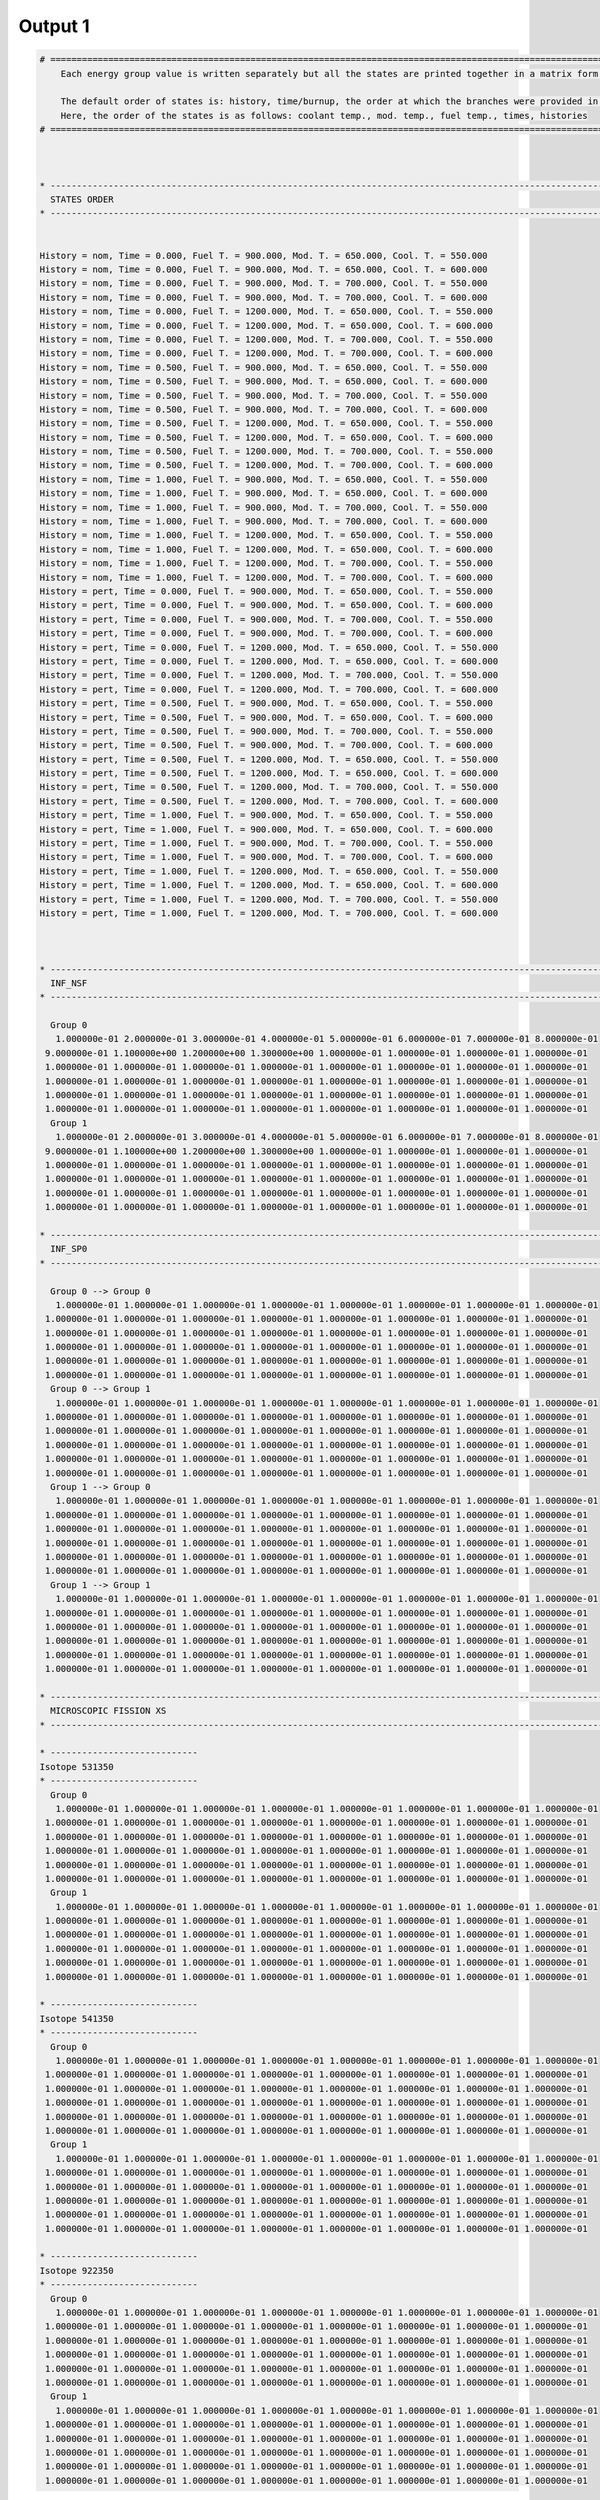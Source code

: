 .. _single_output1:

Output 1
--------

.. code::

	# ===================================================================================================================================================
	    Each energy group value is written separately but all the states are printed together in a matrix form.
	    
	    The default order of states is: history, time/burnup, the order at which the branches were provided in the universe file.
	    Here, the order of the states is as follows: coolant temp., mod. temp., fuel temp., times, histories
	# ===================================================================================================================================================
	
	
	
	* ---------------------------------------------------------------------------------------------------------------------------------------------------
	  STATES ORDER
	* ---------------------------------------------------------------------------------------------------------------------------------------------------
	
	
	History = nom, Time = 0.000, Fuel T. = 900.000, Mod. T. = 650.000, Cool. T. = 550.000 
	History = nom, Time = 0.000, Fuel T. = 900.000, Mod. T. = 650.000, Cool. T. = 600.000 
	History = nom, Time = 0.000, Fuel T. = 900.000, Mod. T. = 700.000, Cool. T. = 550.000 
	History = nom, Time = 0.000, Fuel T. = 900.000, Mod. T. = 700.000, Cool. T. = 600.000 
	History = nom, Time = 0.000, Fuel T. = 1200.000, Mod. T. = 650.000, Cool. T. = 550.000 
	History = nom, Time = 0.000, Fuel T. = 1200.000, Mod. T. = 650.000, Cool. T. = 600.000 
	History = nom, Time = 0.000, Fuel T. = 1200.000, Mod. T. = 700.000, Cool. T. = 550.000 
	History = nom, Time = 0.000, Fuel T. = 1200.000, Mod. T. = 700.000, Cool. T. = 600.000 
	History = nom, Time = 0.500, Fuel T. = 900.000, Mod. T. = 650.000, Cool. T. = 550.000 
	History = nom, Time = 0.500, Fuel T. = 900.000, Mod. T. = 650.000, Cool. T. = 600.000 
	History = nom, Time = 0.500, Fuel T. = 900.000, Mod. T. = 700.000, Cool. T. = 550.000 
	History = nom, Time = 0.500, Fuel T. = 900.000, Mod. T. = 700.000, Cool. T. = 600.000 
	History = nom, Time = 0.500, Fuel T. = 1200.000, Mod. T. = 650.000, Cool. T. = 550.000 
	History = nom, Time = 0.500, Fuel T. = 1200.000, Mod. T. = 650.000, Cool. T. = 600.000 
	History = nom, Time = 0.500, Fuel T. = 1200.000, Mod. T. = 700.000, Cool. T. = 550.000 
	History = nom, Time = 0.500, Fuel T. = 1200.000, Mod. T. = 700.000, Cool. T. = 600.000 
	History = nom, Time = 1.000, Fuel T. = 900.000, Mod. T. = 650.000, Cool. T. = 550.000 
	History = nom, Time = 1.000, Fuel T. = 900.000, Mod. T. = 650.000, Cool. T. = 600.000 
	History = nom, Time = 1.000, Fuel T. = 900.000, Mod. T. = 700.000, Cool. T. = 550.000 
	History = nom, Time = 1.000, Fuel T. = 900.000, Mod. T. = 700.000, Cool. T. = 600.000 
	History = nom, Time = 1.000, Fuel T. = 1200.000, Mod. T. = 650.000, Cool. T. = 550.000 
	History = nom, Time = 1.000, Fuel T. = 1200.000, Mod. T. = 650.000, Cool. T. = 600.000 
	History = nom, Time = 1.000, Fuel T. = 1200.000, Mod. T. = 700.000, Cool. T. = 550.000 
	History = nom, Time = 1.000, Fuel T. = 1200.000, Mod. T. = 700.000, Cool. T. = 600.000 
	History = pert, Time = 0.000, Fuel T. = 900.000, Mod. T. = 650.000, Cool. T. = 550.000 
	History = pert, Time = 0.000, Fuel T. = 900.000, Mod. T. = 650.000, Cool. T. = 600.000 
	History = pert, Time = 0.000, Fuel T. = 900.000, Mod. T. = 700.000, Cool. T. = 550.000 
	History = pert, Time = 0.000, Fuel T. = 900.000, Mod. T. = 700.000, Cool. T. = 600.000 
	History = pert, Time = 0.000, Fuel T. = 1200.000, Mod. T. = 650.000, Cool. T. = 550.000 
	History = pert, Time = 0.000, Fuel T. = 1200.000, Mod. T. = 650.000, Cool. T. = 600.000 
	History = pert, Time = 0.000, Fuel T. = 1200.000, Mod. T. = 700.000, Cool. T. = 550.000 
	History = pert, Time = 0.000, Fuel T. = 1200.000, Mod. T. = 700.000, Cool. T. = 600.000 
	History = pert, Time = 0.500, Fuel T. = 900.000, Mod. T. = 650.000, Cool. T. = 550.000 
	History = pert, Time = 0.500, Fuel T. = 900.000, Mod. T. = 650.000, Cool. T. = 600.000 
	History = pert, Time = 0.500, Fuel T. = 900.000, Mod. T. = 700.000, Cool. T. = 550.000 
	History = pert, Time = 0.500, Fuel T. = 900.000, Mod. T. = 700.000, Cool. T. = 600.000 
	History = pert, Time = 0.500, Fuel T. = 1200.000, Mod. T. = 650.000, Cool. T. = 550.000 
	History = pert, Time = 0.500, Fuel T. = 1200.000, Mod. T. = 650.000, Cool. T. = 600.000 
	History = pert, Time = 0.500, Fuel T. = 1200.000, Mod. T. = 700.000, Cool. T. = 550.000 
	History = pert, Time = 0.500, Fuel T. = 1200.000, Mod. T. = 700.000, Cool. T. = 600.000 
	History = pert, Time = 1.000, Fuel T. = 900.000, Mod. T. = 650.000, Cool. T. = 550.000 
	History = pert, Time = 1.000, Fuel T. = 900.000, Mod. T. = 650.000, Cool. T. = 600.000 
	History = pert, Time = 1.000, Fuel T. = 900.000, Mod. T. = 700.000, Cool. T. = 550.000 
	History = pert, Time = 1.000, Fuel T. = 900.000, Mod. T. = 700.000, Cool. T. = 600.000 
	History = pert, Time = 1.000, Fuel T. = 1200.000, Mod. T. = 650.000, Cool. T. = 550.000 
	History = pert, Time = 1.000, Fuel T. = 1200.000, Mod. T. = 650.000, Cool. T. = 600.000 
	History = pert, Time = 1.000, Fuel T. = 1200.000, Mod. T. = 700.000, Cool. T. = 550.000 
	History = pert, Time = 1.000, Fuel T. = 1200.000, Mod. T. = 700.000, Cool. T. = 600.000 
	
	
	
	* ---------------------------------------------------------------------------------------------------------------------------------------------------
	  INF_NSF
	* ---------------------------------------------------------------------------------------------------------------------------------------------------
	
	  Group 0
	   1.000000e-01 2.000000e-01 3.000000e-01 4.000000e-01 5.000000e-01 6.000000e-01 7.000000e-01 8.000000e-01 
	 9.000000e-01 1.100000e+00 1.200000e+00 1.300000e+00 1.000000e-01 1.000000e-01 1.000000e-01 1.000000e-01
	 1.000000e-01 1.000000e-01 1.000000e-01 1.000000e-01 1.000000e-01 1.000000e-01 1.000000e-01 1.000000e-01
	 1.000000e-01 1.000000e-01 1.000000e-01 1.000000e-01 1.000000e-01 1.000000e-01 1.000000e-01 1.000000e-01
	 1.000000e-01 1.000000e-01 1.000000e-01 1.000000e-01 1.000000e-01 1.000000e-01 1.000000e-01 1.000000e-01
	 1.000000e-01 1.000000e-01 1.000000e-01 1.000000e-01 1.000000e-01 1.000000e-01 1.000000e-01 1.000000e-01
	  Group 1
	   1.000000e-01 2.000000e-01 3.000000e-01 4.000000e-01 5.000000e-01 6.000000e-01 7.000000e-01 8.000000e-01 
	 9.000000e-01 1.100000e+00 1.200000e+00 1.300000e+00 1.000000e-01 1.000000e-01 1.000000e-01 1.000000e-01
	 1.000000e-01 1.000000e-01 1.000000e-01 1.000000e-01 1.000000e-01 1.000000e-01 1.000000e-01 1.000000e-01
	 1.000000e-01 1.000000e-01 1.000000e-01 1.000000e-01 1.000000e-01 1.000000e-01 1.000000e-01 1.000000e-01
	 1.000000e-01 1.000000e-01 1.000000e-01 1.000000e-01 1.000000e-01 1.000000e-01 1.000000e-01 1.000000e-01
	 1.000000e-01 1.000000e-01 1.000000e-01 1.000000e-01 1.000000e-01 1.000000e-01 1.000000e-01 1.000000e-01
	
	* ---------------------------------------------------------------------------------------------------------------------------------------------------
	  INF_SP0
	* ---------------------------------------------------------------------------------------------------------------------------------------------------
	
	  Group 0 --> Group 0
	   1.000000e-01 1.000000e-01 1.000000e-01 1.000000e-01 1.000000e-01 1.000000e-01 1.000000e-01 1.000000e-01 
	 1.000000e-01 1.000000e-01 1.000000e-01 1.000000e-01 1.000000e-01 1.000000e-01 1.000000e-01 1.000000e-01
	 1.000000e-01 1.000000e-01 1.000000e-01 1.000000e-01 1.000000e-01 1.000000e-01 1.000000e-01 1.000000e-01
	 1.000000e-01 1.000000e-01 1.000000e-01 1.000000e-01 1.000000e-01 1.000000e-01 1.000000e-01 1.000000e-01
	 1.000000e-01 1.000000e-01 1.000000e-01 1.000000e-01 1.000000e-01 1.000000e-01 1.000000e-01 1.000000e-01
	 1.000000e-01 1.000000e-01 1.000000e-01 1.000000e-01 1.000000e-01 1.000000e-01 1.000000e-01 1.000000e-01
	  Group 0 --> Group 1
	   1.000000e-01 1.000000e-01 1.000000e-01 1.000000e-01 1.000000e-01 1.000000e-01 1.000000e-01 1.000000e-01 
	 1.000000e-01 1.000000e-01 1.000000e-01 1.000000e-01 1.000000e-01 1.000000e-01 1.000000e-01 1.000000e-01
	 1.000000e-01 1.000000e-01 1.000000e-01 1.000000e-01 1.000000e-01 1.000000e-01 1.000000e-01 1.000000e-01
	 1.000000e-01 1.000000e-01 1.000000e-01 1.000000e-01 1.000000e-01 1.000000e-01 1.000000e-01 1.000000e-01
	 1.000000e-01 1.000000e-01 1.000000e-01 1.000000e-01 1.000000e-01 1.000000e-01 1.000000e-01 1.000000e-01
	 1.000000e-01 1.000000e-01 1.000000e-01 1.000000e-01 1.000000e-01 1.000000e-01 1.000000e-01 1.000000e-01
	  Group 1 --> Group 0
	   1.000000e-01 1.000000e-01 1.000000e-01 1.000000e-01 1.000000e-01 1.000000e-01 1.000000e-01 1.000000e-01 
	 1.000000e-01 1.000000e-01 1.000000e-01 1.000000e-01 1.000000e-01 1.000000e-01 1.000000e-01 1.000000e-01
	 1.000000e-01 1.000000e-01 1.000000e-01 1.000000e-01 1.000000e-01 1.000000e-01 1.000000e-01 1.000000e-01
	 1.000000e-01 1.000000e-01 1.000000e-01 1.000000e-01 1.000000e-01 1.000000e-01 1.000000e-01 1.000000e-01
	 1.000000e-01 1.000000e-01 1.000000e-01 1.000000e-01 1.000000e-01 1.000000e-01 1.000000e-01 1.000000e-01
	 1.000000e-01 1.000000e-01 1.000000e-01 1.000000e-01 1.000000e-01 1.000000e-01 1.000000e-01 1.000000e-01
	  Group 1 --> Group 1
	   1.000000e-01 1.000000e-01 1.000000e-01 1.000000e-01 1.000000e-01 1.000000e-01 1.000000e-01 1.000000e-01 
	 1.000000e-01 1.000000e-01 1.000000e-01 1.000000e-01 1.000000e-01 1.000000e-01 1.000000e-01 1.000000e-01
	 1.000000e-01 1.000000e-01 1.000000e-01 1.000000e-01 1.000000e-01 1.000000e-01 1.000000e-01 1.000000e-01
	 1.000000e-01 1.000000e-01 1.000000e-01 1.000000e-01 1.000000e-01 1.000000e-01 1.000000e-01 1.000000e-01
	 1.000000e-01 1.000000e-01 1.000000e-01 1.000000e-01 1.000000e-01 1.000000e-01 1.000000e-01 1.000000e-01
	 1.000000e-01 1.000000e-01 1.000000e-01 1.000000e-01 1.000000e-01 1.000000e-01 1.000000e-01 1.000000e-01
	
	* ---------------------------------------------------------------------------------------------------------------------------------------------------
	  MICROSCOPIC FISSION XS
	* ---------------------------------------------------------------------------------------------------------------------------------------------------
	
	* ----------------------------
	Isotope 531350
	* ----------------------------
	  Group 0
	   1.000000e-01 1.000000e-01 1.000000e-01 1.000000e-01 1.000000e-01 1.000000e-01 1.000000e-01 1.000000e-01 
	 1.000000e-01 1.000000e-01 1.000000e-01 1.000000e-01 1.000000e-01 1.000000e-01 1.000000e-01 1.000000e-01
	 1.000000e-01 1.000000e-01 1.000000e-01 1.000000e-01 1.000000e-01 1.000000e-01 1.000000e-01 1.000000e-01
	 1.000000e-01 1.000000e-01 1.000000e-01 1.000000e-01 1.000000e-01 1.000000e-01 1.000000e-01 1.000000e-01
	 1.000000e-01 1.000000e-01 1.000000e-01 1.000000e-01 1.000000e-01 1.000000e-01 1.000000e-01 1.000000e-01
	 1.000000e-01 1.000000e-01 1.000000e-01 1.000000e-01 1.000000e-01 1.000000e-01 1.000000e-01 1.000000e-01
	  Group 1
	   1.000000e-01 1.000000e-01 1.000000e-01 1.000000e-01 1.000000e-01 1.000000e-01 1.000000e-01 1.000000e-01 
	 1.000000e-01 1.000000e-01 1.000000e-01 1.000000e-01 1.000000e-01 1.000000e-01 1.000000e-01 1.000000e-01
	 1.000000e-01 1.000000e-01 1.000000e-01 1.000000e-01 1.000000e-01 1.000000e-01 1.000000e-01 1.000000e-01
	 1.000000e-01 1.000000e-01 1.000000e-01 1.000000e-01 1.000000e-01 1.000000e-01 1.000000e-01 1.000000e-01
	 1.000000e-01 1.000000e-01 1.000000e-01 1.000000e-01 1.000000e-01 1.000000e-01 1.000000e-01 1.000000e-01
	 1.000000e-01 1.000000e-01 1.000000e-01 1.000000e-01 1.000000e-01 1.000000e-01 1.000000e-01 1.000000e-01
	
	* ----------------------------
	Isotope 541350
	* ----------------------------
	  Group 0
	   1.000000e-01 1.000000e-01 1.000000e-01 1.000000e-01 1.000000e-01 1.000000e-01 1.000000e-01 1.000000e-01 
	 1.000000e-01 1.000000e-01 1.000000e-01 1.000000e-01 1.000000e-01 1.000000e-01 1.000000e-01 1.000000e-01
	 1.000000e-01 1.000000e-01 1.000000e-01 1.000000e-01 1.000000e-01 1.000000e-01 1.000000e-01 1.000000e-01
	 1.000000e-01 1.000000e-01 1.000000e-01 1.000000e-01 1.000000e-01 1.000000e-01 1.000000e-01 1.000000e-01
	 1.000000e-01 1.000000e-01 1.000000e-01 1.000000e-01 1.000000e-01 1.000000e-01 1.000000e-01 1.000000e-01
	 1.000000e-01 1.000000e-01 1.000000e-01 1.000000e-01 1.000000e-01 1.000000e-01 1.000000e-01 1.000000e-01
	  Group 1
	   1.000000e-01 1.000000e-01 1.000000e-01 1.000000e-01 1.000000e-01 1.000000e-01 1.000000e-01 1.000000e-01 
	 1.000000e-01 1.000000e-01 1.000000e-01 1.000000e-01 1.000000e-01 1.000000e-01 1.000000e-01 1.000000e-01
	 1.000000e-01 1.000000e-01 1.000000e-01 1.000000e-01 1.000000e-01 1.000000e-01 1.000000e-01 1.000000e-01
	 1.000000e-01 1.000000e-01 1.000000e-01 1.000000e-01 1.000000e-01 1.000000e-01 1.000000e-01 1.000000e-01
	 1.000000e-01 1.000000e-01 1.000000e-01 1.000000e-01 1.000000e-01 1.000000e-01 1.000000e-01 1.000000e-01
	 1.000000e-01 1.000000e-01 1.000000e-01 1.000000e-01 1.000000e-01 1.000000e-01 1.000000e-01 1.000000e-01
	
	* ----------------------------
	Isotope 922350
	* ----------------------------
	  Group 0
	   1.000000e-01 1.000000e-01 1.000000e-01 1.000000e-01 1.000000e-01 1.000000e-01 1.000000e-01 1.000000e-01 
	 1.000000e-01 1.000000e-01 1.000000e-01 1.000000e-01 1.000000e-01 1.000000e-01 1.000000e-01 1.000000e-01
	 1.000000e-01 1.000000e-01 1.000000e-01 1.000000e-01 1.000000e-01 1.000000e-01 1.000000e-01 1.000000e-01
	 1.000000e-01 1.000000e-01 1.000000e-01 1.000000e-01 1.000000e-01 1.000000e-01 1.000000e-01 1.000000e-01
	 1.000000e-01 1.000000e-01 1.000000e-01 1.000000e-01 1.000000e-01 1.000000e-01 1.000000e-01 1.000000e-01
	 1.000000e-01 1.000000e-01 1.000000e-01 1.000000e-01 1.000000e-01 1.000000e-01 1.000000e-01 1.000000e-01
	  Group 1
	   1.000000e-01 1.000000e-01 1.000000e-01 1.000000e-01 1.000000e-01 1.000000e-01 1.000000e-01 1.000000e-01 
	 1.000000e-01 1.000000e-01 1.000000e-01 1.000000e-01 1.000000e-01 1.000000e-01 1.000000e-01 1.000000e-01
	 1.000000e-01 1.000000e-01 1.000000e-01 1.000000e-01 1.000000e-01 1.000000e-01 1.000000e-01 1.000000e-01
	 1.000000e-01 1.000000e-01 1.000000e-01 1.000000e-01 1.000000e-01 1.000000e-01 1.000000e-01 1.000000e-01
	 1.000000e-01 1.000000e-01 1.000000e-01 1.000000e-01 1.000000e-01 1.000000e-01 1.000000e-01 1.000000e-01
	 1.000000e-01 1.000000e-01 1.000000e-01 1.000000e-01 1.000000e-01 1.000000e-01 1.000000e-01 1.000000e-01
	



